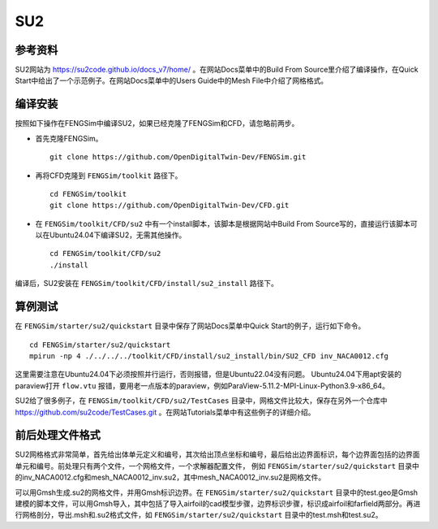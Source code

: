 ######################
SU2
######################

**********************
参考资料
**********************

SU2网站为 `<https://su2code.github.io/docs_v7/home/>`_ 。在网站Docs菜单中的Build From Source里介绍了编译操作，在Quick Start中给出了一个示范例子。在网站Docs菜单中的Users Guide中的Mesh File中介绍了网格格式。

**********************
编译安装
**********************

按照如下操作在FENGSim中编译SU2，如果已经克隆了FENGSim和CFD，请忽略前两步。

* 首先克隆FENGSim。 ::
  
    git clone https://github.com/OpenDigitalTwin-Dev/FENGSim.git
  
* 再将CFD克隆到 ``FENGSim/toolkit`` 路径下。 ::
  
    cd FENGSim/toolkit
    git clone https://github.com/OpenDigitalTwin-Dev/CFD.git
  
* 在 ``FENGSim/toolkit/CFD/su2`` 中有一个install脚本，该脚本是根据网站中Build From Source写的，直接运行该脚本可以在Ubuntu24.04下编译SU2，无需其他操作。 ::
  
    cd FENGSim/toolkit/CFD/su2
    ./install

编译后，SU2安装在 ``FENGSim/toolkit/CFD/install/su2_install`` 路径下。


**********************
算例测试
**********************

在 ``FENGSim/starter/su2/quickstart`` 目录中保存了网站Docs菜单中Quick Start的例子，运行如下命令。 ::
  
    cd FENGSim/starter/su2/quickstart
    mpirun -np 4 ./../../../toolkit/CFD/install/su2_install/bin/SU2_CFD inv_NACA0012.cfg

这里需要注意在Ubuntu24.04下必须按照并行运行，否则报错，但是Ubuntu22.04没有问题。
Ubuntu24.04下用apt安装的paraview打开 ``flow.vtu`` 报错，要用老一点版本的paraview，例如ParaView-5.11.2-MPI-Linux-Python3.9-x86_64。

.. image:: fig/su2_1.png
   :scale: 50 %
   :alt: alternate text
   :align: center

SU2给了很多例子，在 ``FENGSim/toolkit/CFD/su2/TestCases`` 目录中，网格文件比较大，保存在另外一个仓库中 `<https://github.com/su2code/TestCases.git>`_ 。在网站Tutorials菜单中有这些例子的详细介绍。
	   
**********************
前后处理文件格式
**********************
SU2网格格式非常简单，首先给出体单元定义和编号，其次给出顶点坐标和编号，最后给出边界面标识，每个边界面包括的边界面单元和编号。前处理只有两个文件，一个网格文件，一个求解器配置文件，
例如 ``FENGSim/starter/su2/quickstart`` 目录中的inv_NACA0012.cfg和mesh_NACA0012_inv.su2，其中mesh_NACA0012_inv.su2是网格文件。

可以用Gmsh生成.su2的网格文件，并用Gmsh标识边界。在 ``FENGSim/starter/su2/quickstart`` 目录中的test.geo是Gmsh建模的脚本文件，可以用Gmsh导入，其中包括了导入airfoil的cad模型步骤，边界标识步骤，标识成airfoil和farfield两部分。再进行网格剖分，导出.msh和.su2格式文件，如 ``FENGSim/starter/su2/quickstart`` 目录中的test.msh和test.su2。
